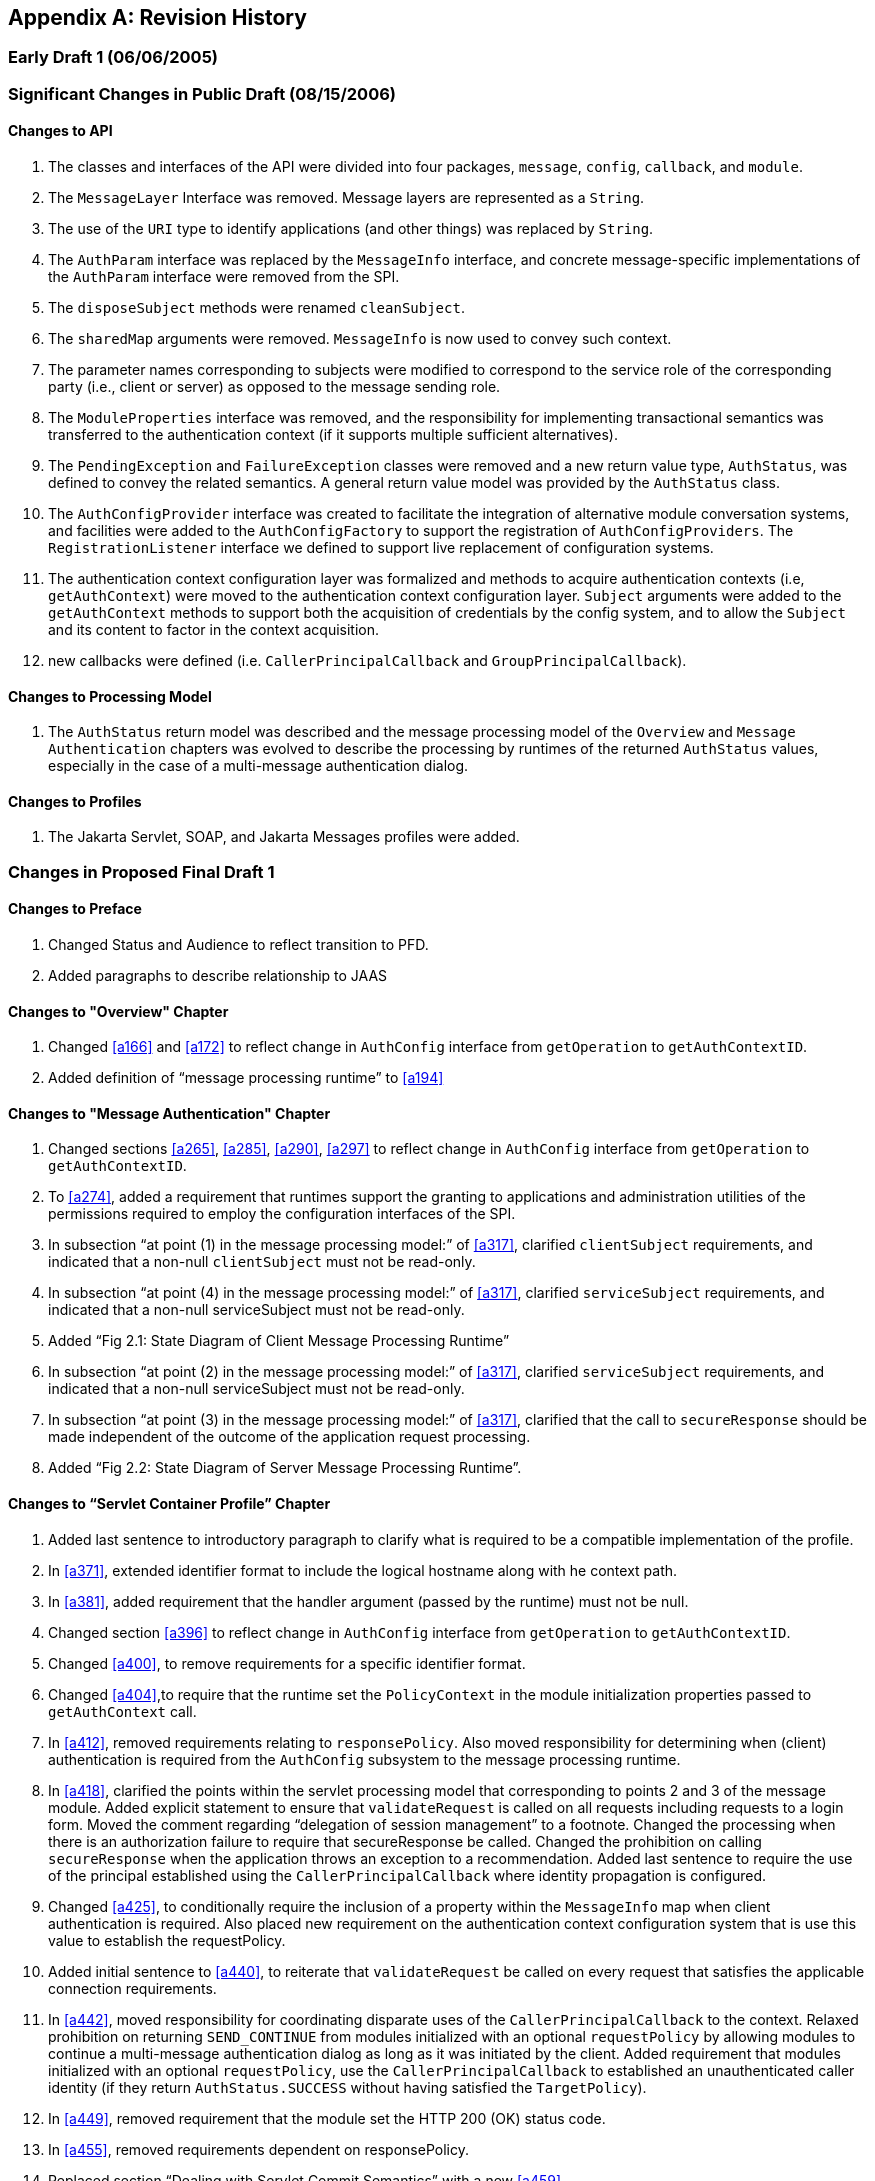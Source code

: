 [appendix]
== Revision History

=== Early Draft 1 (06/06/2005)

=== Significant Changes in Public Draft (08/15/2006)

==== Changes to API

. The classes and interfaces of the API were divided into four packages, `message`, `config`, `callback`, and `module`.
. The `MessageLayer` Interface was removed. Message layers are represented as a `String`.
. The use of the `URI` type to identify applications (and other things) was replaced by `String`.
. The `AuthParam` interface was replaced by the `MessageInfo` interface, and concrete message-specific implementations of the `AuthParam` interface were removed from the SPI.
. The `disposeSubject` methods were renamed `cleanSubject`.
. The `sharedMap` arguments were removed. `MessageInfo` is now used to convey such context.
. The parameter names corresponding to subjects were modified to correspond to the service role of the corresponding party (i.e., client or server) as opposed to the message sending role.
. The `ModuleProperties` interface was removed, and the responsibility for implementing transactional semantics was
transferred to the authentication context (if it supports multiple sufficient alternatives).
. The `PendingException` and `FailureException` classes were removed and a new return value type, `AuthStatus`, was
defined to convey the related semantics. A general return value model was provided by the `AuthStatus` class.
. The `AuthConfigProvider` interface was created to facilitate the integration of alternative module conversation systems,
and facilities were added to the `AuthConfigFactory` to support the registration of `AuthConfigProviders`. The `RegistrationListener` interface
we defined to support live replacement of configuration systems.
. The authentication context configuration layer was formalized and methods to acquire authentication contexts (i.e, `getAuthContext`) were moved to the authentication context configuration layer. `Subject` arguments were added to the `getAuthContext` methods to support both the acquisition of credentials by the config system, and to allow the `Subject` and its content to factor in the context acquisition.
. new callbacks were defined (i.e. `CallerPrincipalCallback` and `GroupPrincipalCallback`).

==== Changes to Processing Model

. The `AuthStatus` return model was described and the message processing model of the `Overview` and 
`Message Authentication` chapters was evolved to describe the processing by runtimes of the
returned `AuthStatus` values, especially in the case of a multi-message authentication dialog.

==== Changes to Profiles

. The Jakarta Servlet, SOAP, and Jakarta Messages profiles were added.

=== Changes in Proposed Final Draft 1

==== Changes to Preface

. Changed Status and Audience to reflect transition to PFD.
. Added paragraphs to describe relationship to JAAS

==== Changes to "Overview" Chapter

. Changed <<a166>> and <<a172>> to reflect change in `AuthConfig` interface from `getOperation` to `getAuthContextID`.
. Added definition of “message processing runtime” to <<a194>>

==== Changes to "Message Authentication" Chapter

. Changed sections <<a265>>, <<a285>>, <<a290>>, <<a297>> to reflect change in `AuthConfig` interface from `getOperation` to `getAuthContextID`.
. To <<a274>>, added a requirement that runtimes support the granting to applications and administration utilities of the permissions required to employ the configuration interfaces of the SPI.
. In subsection “at point (1) in the message processing model:” of <<a317>>, clarified `clientSubject` requirements, and indicated that a non-null `clientSubject` must not be read-only.
. In subsection “at point (4) in the message processing model:” of <<a317>>, clarified `serviceSubject` requirements, and indicated that a non-null serviceSubject must not be read-only.
. Added “Fig 2.1: State Diagram of Client Message Processing Runtime”
. In subsection “at point (2) in the message processing model:” of <<a317>>, clarified `serviceSubject` requirements, and indicated that a non-null serviceSubject must not be read-only.
. In subsection “at point (3) in the message processing model:” of <<a317>>, clarified that the call to `secureResponse` should be made independent of the outcome of the application request processing.
. Added “Fig 2.2: State Diagram of Server Message Processing Runtime”.

==== Changes to “Servlet Container Profile” Chapter 

. Added last sentence to introductory paragraph to clarify what is required to be a compatible implementation of the profile.
. In <<a371>>, extended identifier format to include the logical hostname along with he context path.
. In <<a381>>, added requirement that the handler argument (passed by the runtime) must not be null.
. Changed section <<a396>> to reflect change in `AuthConfig` interface from `getOperation` to `getAuthContextID`.
. Changed <<a400>>, to remove requirements for a specific identifier format.
. Changed <<a404>>,to require that the runtime set the `PolicyContext` in the module initialization properties passed to `getAuthContext` call.
. In <<a412>>, removed requirements relating to `responsePolicy`. Also moved responsibility for determining when (client) authentication is required from the `AuthConfig` subsystem to the message processing runtime.
. In <<a418>>, clarified the points within the servlet processing model that corresponding to points 2 and 3 of the message module. Added explicit statement to ensure that `validateRequest` is called on all requests including requests to a login form. Moved the comment regarding “delegation of session management” to a footnote. Changed the processing when there is an authorization failure to require
that secureResponse be called. Changed the prohibition on calling `secureResponse` when the application throws an exception to a recommendation. Added last sentence to require the use of the principal established using the `CallerPrincipalCallback` where identity propagation is configured.
. Changed <<a425>>, to conditionally require the inclusion of a property within the `MessageInfo` map when client authentication is
required. Also placed new requirement on the authentication context configuration system that is use this value to establish the requestPolicy.
. Added initial sentence to <<a440>>, to reiterate that `validateRequest` be called on every request that satisfies the applicable connection requirements.
. In <<a442>>, moved responsibility for coordinating disparate uses of the `CallerPrincipalCallback` to the context. Relaxed prohibition on returning `SEND_CONTINUE` from modules initialized with an optional `requestPolicy` by allowing modules to continue a multi-message authentication dialog as long as it was initiated by the client. Added requirement that modules initialized with an optional `requestPolicy`, use the `CallerPrincipalCallback` to established an unauthenticated caller identity (if they return `AuthStatus.SUCCESS` without having satisfied the `TargetPolicy`).
. In <<a449>>, removed requirement that the module set the HTTP 200 (OK) status code.
. In <<a455>>, removed requirements dependent on responsePolicy.
. Replaced section “Dealing with Servlet Commit Semantics” with a new <<a459>>.

==== Changes to “SOAP Profile” Chapter 

. Added last sentence to introductory paragraph to clarify what is required to be a compatible implementation of the profile.
. Changed <<a507>>, to refer to subsections within the sub-profiles where the corresponding identifiers are defined.
. In <<a514>>, added requirement that the handler argument (passed by the runtime) must not be null.
. In <<a526>>, added clarification of what it means when `getAuthContext` returns a null value, and how the value returned by `getAuthContext` impacts support for a session oriented authentication mechanism.
. Changed <<a531>>, to remove requirements for a specific identifier format.
. Added new <<a537>>, to describe the identifier format as the concatenation of a client scope identifier and a client reference to the service. For client scope identifiers, recommended the use of application identifiers where they are available and suggested the use of the archive URI where application identifiers are not available. Required that the service-ref name be used (if available) for the client reference to the service. Otherwise the service URL is to be used. Included examples, and added a last paragraph indicating that
registration would require an ability to predict the client scope identifier and client service reference associated by the runtime with a
client invocation.
. Removed requirements from <<a556>>, that were already stated in <<a526>>.
. In <<a564>>, to account for one-way application message exchange patterns, limited the circumstances under which a runtime may proceed to point (4) in the message processing model.
. In <<a568>>, changed the description of the value of the `javax.xml.ws.wsdl.service` property such that it must be a `QName` containing the service name. Removed statement of relationship of value to client authentication context identifier.
. In <<a580>>, corrected cut an paste errors (i.e., s/response/request/). Relaxed prohibition on returning `SEND_CONTINUE` from `secureRequest` on modules initialized with an optional requestPolicy. Added requirement that a module must return `AuthStatus.SEND_SUCCESS` (from `secureRequest`) if it was initialized with a null requestPolicy.
. In <<a590>>, on modules initialized with and optional `responsePolicy`, relaxed prohibition on returning `SEND_CONTINUE` from `validateResponse` and clarified the handling of `AuthException` and the various `AuthStatus` return values.
. Added new <<a603>>, to describe the identifier format as the concatenation of the logical hostname of the virtual server, and the service endpoint URI. Also included an example.
. Removed requirements from <<a616>> that were already stated in <<a526>>.
. Changed <<a618>> to require that `PolicyContext` be set in the module initialization properties (passed to `getAuthContext` call) if the server runtime is a Jakarta Authorization compatible container.
. In <<a626>> removed paragraphs defining when message protection is required by an Jakarta Enterprise Beans web service container. Added
requirement for a specific `TargetPolicy` within `requestPolicy` when the `CallerPrincipalCallback` is to be used by the authentication module(s) of the context. Added a requirement that the `requestPolicy` must be mandatory and must include a specific `TargetPolicy` when all the operations of an endpoint require client authentication. Added recommended return values for `isMandatory`, when not all of the operations of an endpoint require client authentication.
. In <<a632>>, to account for one-way application message exchange patterns, limited the circumstances under which a runtime may proceed to point (3) in the message processing model. Moved the comment regarding “delegation of session management” to a footnote. Changed the processing to require that `secureResponse` be called when there is an authorization failure. Changed the prohibition on calling `secureResponse` when the application throws an exception to a requirement that `secureResponse` be called. Added last sentence to require the use of the principal established using the `CallerPrincipalCallback` where identity propagation is configured.
. In <<a642>> removed the requirement that the service name property be set in the `MessageInfo` Map.
. In <<a648>>, moved responsibility for coordinating disparate uses of the `CallerPrincipalCallback` to the context. Relaxed prohibition on returning `SEND_CONTINUE` from modules initialized with an optional `requestPolicy` by allowing modules to continue a multi-message authentication dialog as long as it was initiated by the client. Added requirement that modules initialized with an optional requestPolicy, containing a prescribed `TargetPolicy`, use the `CallerPrincipalCallback` to established an unauthenticated caller identity (if they return `AuthStatus.SUCCESS` without having satisfied the `TargetPolicy`).

in <<a662>>, corrected the required return value when `responsePolicy == null` to be `AuthStatus.SEND_SUCCESS`.

==== Changes to JMS Profile Chapter

. Renamed chapter to "Future Profiles”.
. Changed chapter to be strictly informative; serving to capture suggestions for additional profiles.
. Added <<a677>>.

==== Changes to Appendix B, Issues

. Added new issue, <<a746>>, with resolution which was factored into the Servlet Profile (see <<a459>>).

==== Changes to API

. In javax.security.auth.message.MessagePolicy, changed name of method “isManadatory” to “isMandatory”.
. In javax.security.auth.message.config.AuthConfig, changed the name of method “getOperation” to “getAuthContextID” and changed the method
definition to indicate that it returns the authentication context identifier corresponding to the request and response objects in the
messageInfo argument.
. In javax.security.auth.message.config.AuthConfigFactory, changed description of the typical sequence of calls to reflect change of
“getOperation” to “getAuthContextID”. Also changed description to differentiate registration and self-registration. Added comment to
definition of the setFactory method to make it clear that listeners are NOT notified of the change to the registered factory. Added a second
form of registerConfigProvider that takes an AuthConfigProvider object (in lieu of an implementation class and properties Map) and that
performs an in-memory registration as apposed to a persisted registration. Added support for null registrations. Added the isPersistent method to the AuthConfigFactory.RegistrationContext interface.
. In javax.security.auth.message.config.AuthConfigProvider, changed description of the typical sequence of calls to reflect change of “getOperation” to “getAuthContextID”. Changed requirement for a “public one argument constructor” to a “public two argument constructor”, where the 2nd argument may be used to pass an AuthConfigFactory to the AuthConfigProvider to allow the provider to self-register with the
factory.
. In javax.security.auth.message.config.ClientAuthConfig, changed method and parameter descriptions to reflect change of “getOperation” to
“getAuthContextID”.
. In javax.security.auth.message.config.ServerAuthConfig, changed method and parameter descriptions to reflect change of “getOperation” to
“getAuthContextID”.
. In javax.security.auth.message.callback.PasswordValidationCallback, added a Subject parameter to the constructor, and a getSubject method to make the Subject available to the CallbackHandler. Also added a sentence describing the expected use of the PasswordValidationCallback.
. In javax.security.auth.message.callback.PrivateKeyCallback, added PrivateKeyCallback.DigestRequest so that private keys may be requested
by certificate digest (or thumbprint). Added a sentence describing the expected use of the PrivateKeyCallback.
. In javax.security.auth.message.callback.SecretKeyCallback, improved description of the expected use of the SecretKeyCallback.

=== Changes in Proposed Final Draft 2

==== Changes to License

. Revised date to May 5, 2007

==== Changes to Servlet Container Profile

. In <<a418>>, added reference to new section, <<a464>> to describe requirements for setting the authentication results.
. Added <<a464>> to capture requirements for setting the user principal, remote user, and authentication type on the `HttpServletRequest`.

==== Changes to SOAP Profile

. Corrected reference (chapter number) to “Message Authentication” chapter appearing in the chapter introduction.
. Corrected ambiguity in <<a510>>, to make it clear that the profile does not require that `MessageInfo` contain only non-null request and response objects.

==== Changes to LoginModule Bridge Profile

. In <<a685>>, revised the method by which a `ServerAuthModule` chooses the entry name passed to the `LoginContext` constructor. This change allows a single module implementation to be configured to use different entry names, and thus different login modules.
. In <<a692>>, added requirement that `GroupPrincipalCallback` be supported when `LoginContext` is constructed with `Subject`.
. In <<a694>>, added requirement that `ServerAuthModule` employ `CallerPrincipalCallback` using same value as that available to `LoginModule` via `NameCallback`.

=== Changes in Final Release

==== Changes to title page

. Corrected JCP version to 2.6

==== Changes to Preface

. Changed Status and Audience to reflect transition to Final Release


=== Changes in Maintenance Release A

==== Changes Effecting Entire Document

Changed document Identifier to Maintenance Release A. Version identifier remains unchanged at 1.0.

==== Changes to “Message Authentication” Chapter


Clarified definition of baseline compatibility requirements to more explicitly convey that the API is intended to have more general applicability than the specific contexts of its use defined within the specification.

==== Changes to API

In `javax.security.auth.message.callback.CallerPrincipalCallback`, modified callback definition to allow for principal mapping to occur during the
handling of the callback by the `CallbackHandler`.

=== Changes in Maintenance Release B

==== Changes Effecting Entire Document

. Changed document Identifier to Maintenance Release B, and Version identifier changed to 1.1.
. Updated JCP version to 2.7
. Updated the license
. Replaced Sun logo with Oracle logo
. Removed paragraph tags from PDF bookmarks

==== Changes to Preface

. Changed Status to Maintenance Release B version 1.1
. Added Will Hopkins, Tim Quinn, Arjan Tijms, and Yi Wang to the list of contributors

==== Changes to Servlet Container Profile

. In <<a371>>, described use of `ServletContext.getVirtualServerName` in application context identifier.
. In <<a418>> and <<a440>>, clarified that `validateRequest` must be called on every request for which the Servlet security model applies. Also included footnote whose text describes that the security model does not apply to forwards and includes.
. In <<a442>>, added clarification to description of processing for `SEND_CONTINUE`, especially to allow for
forwards to a login page within an authentication module.
. In <<a442>>, clarified description of processing for `SEND_FAILURE` to indicate that this return status is returned when the validation failed and the client should not continue or retry the request.
. Added footnote on header of <<a449>> to clarify that “after the service invocation” effectively means after the call to secureResponse, so as to remain distinct from the case where a call to authenticate from within the application results in a call to validateRequest during the service invocation.
. Added <<a457>>, to make it clear that authentication modules must be able to use a `RequestDispatcher` to forward to a login page (for example).
. In <<a464>>, amended description to make this section suitable for describing both the case where `validateRequest` is called prior to a request, and the case where `validateRequest` is (presumably) being called during the processing of
the request
. In <<a464>>, added <<a473>> to define the name of the session registration callback property. Also added description of the processing of the property.
. Added <<a479>> to define the use of the Jakarta Authentication SPI under `HttpServletRequest.authenticate`, `login`, and `logout`.

==== Changes to Appendix B, Issues

. Added <<a749>> with links to java.net project and JIRA issue tracker.

==== Changes to API

. In abstract `AuthConfigFactory` class, made public the static permissions that are used to protect the static `getFactory` and `setFactory` methods, and improved documentation so users of the SPI can know which permissions are used. Also added an additional public `providerRegistrationSecurityPermission` and required that it be used by factory implementations to protect methods like `registerConfigProvider`. Removed incorrect assertion from javadoc of `getFactory`, both forms of `registerConfigProvider`, and `refresh`, that checked `AuthException` could be thrown (by these methods). Changed the javadoc of these four methods to indicate that the conditions for which they were expected to throw an `AuthException` should instead be handled within their existing declarations of throwing an (unchecked) `SecurityException`. Regenerated (mif) javadocs (embedded in spec) from html javadocs, which corrected definition for `layer` and `appContext` parameters of `getConfigProvider(java.lang.String layer, java.lang.String appContext, RegistrationListener listener)`.
. In `AuthConfig`, and `AuthConfigProvider` interfaces, removed incorrect assertion from javadoc of refresh method that checked `AuthException` could be thrown, and changed javadoc to indicate that the conditions for which `refresh` was expected to throw an `AuthException` should instead be handled within its existing declaration of throwing an (unchecked) `SecurityException`.

=== Changes in Jakarta Authentication 3.0

==== Changes to Servlet Container Profile

 . Added the `jakarta.servlet.http.isAuthenticationRequest` key, so modules can distinguish between being called at the very start of a request and in the middle of it following a call to `HttpServletRequest.authenticate`. This could be needed to determine if certain contexts are effectively active (such as the Faces context in Jakarta Faces).
 . Added requirements regarding the interaction of a `ServerAuthModule` with other specifications. This allows such `ServerAuthModule` to programmatically obtain references to data sources, EJB beans, CDI beans, etc.

